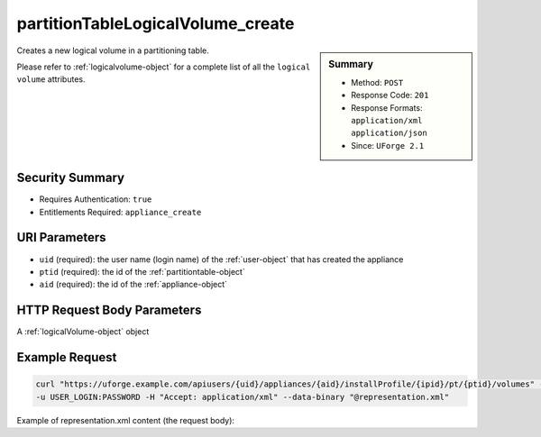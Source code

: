.. Copyright 2016 FUJITSU LIMITED

.. _partitionTableLogicalVolume-create:

partitionTableLogicalVolume_create
----------------------------------

.. function:: POST users/{uid}/appliances/{aid}/installProfile/{ipid}/pt/{ptid}/volumes

.. sidebar:: Summary

	* Method: ``POST``
	* Response Code: ``201``
	* Response Formats: ``application/xml`` ``application/json``
	* Since: ``UForge 2.1``

Creates a new logical volume in a partitioning table. 

Please refer to :ref:`logicalvolume-object` for a complete list of all the ``logical volume`` attributes.

Security Summary
~~~~~~~~~~~~~~~~

* Requires Authentication: ``true``
* Entitlements Required: ``appliance_create``

URI Parameters
~~~~~~~~~~~~~~

* ``uid`` (required): the user name (login name) of the :ref:`user-object` that has created the appliance
* ``ptid`` (required): the id of the :ref:`partitiontable-object`
* ``aid`` (required): the id of the :ref:`appliance-object`

HTTP Request Body Parameters
~~~~~~~~~~~~~~~~~~~~~~~~~~~~

A :ref:`logicalVolume-object` object

Example Request
~~~~~~~~~~~~~~~

.. code-block:: bash

	curl "https://uforge.example.com/apiusers/{uid}/appliances/{aid}/installProfile/{ipid}/pt/{ptid}/volumes" -X POST \
	-u USER_LOGIN:PASSWORD -H "Accept: application/xml" --data-binary "@representation.xml"

Example of representation.xml content (the request body):

.. code-block:: xml



.. seealso::

	 * :ref:`appliancepartitiontabledisk-api-resources`
	 * :ref:`appliancepartitiontablediskpartition-api-resources`
	 * :ref:`appliancepartitiontablelogicalgroup-api-resources`
	 * :ref:`partitiontable-object`
	 * :ref:`appliance-object`
	 * :ref:`logicalvolume-object`
	 * :ref:`partitionTableLogicalVolume-getAll`
	 * :ref:`partitionTableLogicalVolume-delete`
	 * :ref:`partitionTableLogicalVolume-deleteAll`
	 * :ref:`partitionTableLogicalVolume-get`
	 * :ref:`partitionTableLogicalVolume-update`
